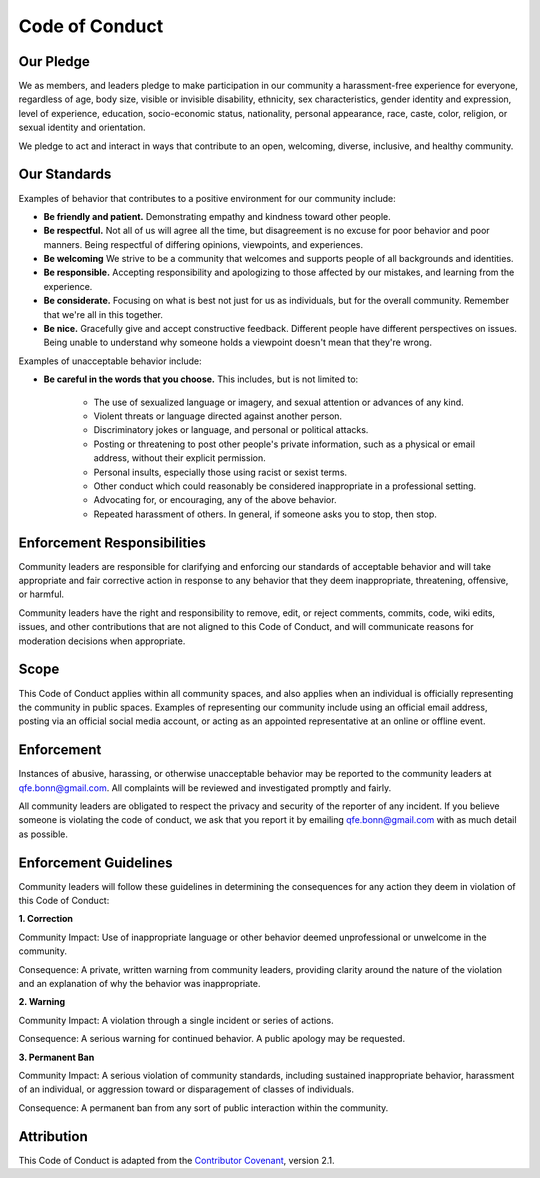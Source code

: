 Code of Conduct
===============

.. _qfe.bonn@gmail.com: qfe.bonn@gmail.com
.. _Contributor Covenant: https://www.contributor-covenant.org/

Our Pledge
----------

We as members, and leaders pledge to make participation in our community a harassment-free experience for everyone,
regardless of age, body size, visible or invisible disability, ethnicity, sex characteristics, gender identity and expression,
level of experience, education, socio-economic status, nationality, personal appearance, race, caste, color, religion, or sexual identity and orientation.

We pledge to act and interact in ways that contribute to an open, welcoming, diverse, inclusive, and healthy community.

Our Standards
-------------

Examples of behavior that contributes to a positive environment for our community include:

* **Be friendly and patient.** Demonstrating empathy and kindness toward other people.

* **Be respectful.** Not all of us will agree all the time, but disagreement is no excuse for poor behavior and poor manners. Being respectful of differing opinions, viewpoints, and experiences.

* **Be welcoming** We strive to be a community that welcomes and supports people of all backgrounds and identities.

* **Be responsible.** Accepting responsibility and apologizing to those affected by our mistakes, and learning from the experience.

* **Be considerate.** Focusing on what is best not just for us as individuals, but for the overall community. Remember that we're all in this together.

* **Be nice.** Gracefully give and accept constructive feedback. Different people have different perspectives on issues. Being unable to understand why someone holds a viewpoint doesn't mean that they're wrong.

Examples of unacceptable behavior include:

* **Be careful in the words that you choose.** This includes, but is not limited to:
   
   * The use of sexualized language or imagery, and sexual attention or advances of any kind.
   
   * Violent threats or language directed against another person.

   * Discriminatory jokes or language, and personal or political attacks.

   * Posting or threatening to post other people's private information, such as a physical or email address, without their explicit permission.

   * Personal insults, especially those using racist or sexist terms.

   * Other conduct which could reasonably be considered inappropriate in a professional setting.

   * Advocating for, or encouraging, any of the above behavior.

   * Repeated harassment of others. In general, if someone asks you to stop, then stop.

Enforcement Responsibilities
----------------------------

Community leaders are responsible for clarifying and enforcing our standards of acceptable behavior and will take appropriate
and fair corrective action in response to any behavior that they deem inappropriate, threatening, offensive, or harmful.

Community leaders have the right and responsibility to remove, edit, or reject comments, commits, code, wiki edits, issues,
and other contributions that are not aligned to this Code of Conduct, and will communicate reasons for moderation decisions when appropriate.

Scope
-----

This Code of Conduct applies within all community spaces, and also applies when an individual is officially representing the community in public spaces.
Examples of representing our community include using an official email address, posting via an official social media account,
or acting as an appointed representative at an online or offline event.

Enforcement
-----------

Instances of abusive, harassing, or otherwise unacceptable behavior may be reported to the community leaders at `qfe.bonn@gmail.com`_.
All complaints will be reviewed and investigated promptly and fairly.

All community leaders are obligated to respect the privacy and security of the reporter of any incident.
If you believe someone is violating the code of conduct, we ask that you report it by emailing `qfe.bonn@gmail.com`_ with as much detail as possible.

Enforcement Guidelines
----------------------

Community leaders will follow these guidelines in determining the consequences for any action they deem in violation of this Code of Conduct:

**1. Correction**

Community Impact: Use of inappropriate language or other behavior deemed unprofessional or unwelcome in the community.

Consequence: A private, written warning from community leaders, providing clarity around the nature of the violation and an explanation of why the behavior was inappropriate.

**2. Warning**

Community Impact: A violation through a single incident or series of actions.

Consequence: A serious warning for continued behavior. A public apology may be requested.

**3. Permanent Ban**

Community Impact: A serious violation of community standards, including sustained inappropriate behavior, harassment of an individual, or aggression toward or disparagement of classes of individuals.

Consequence: A permanent ban from any sort of public interaction within the community.

Attribution
-----------

This Code of Conduct is adapted from the `Contributor Covenant`_, version 2.1.